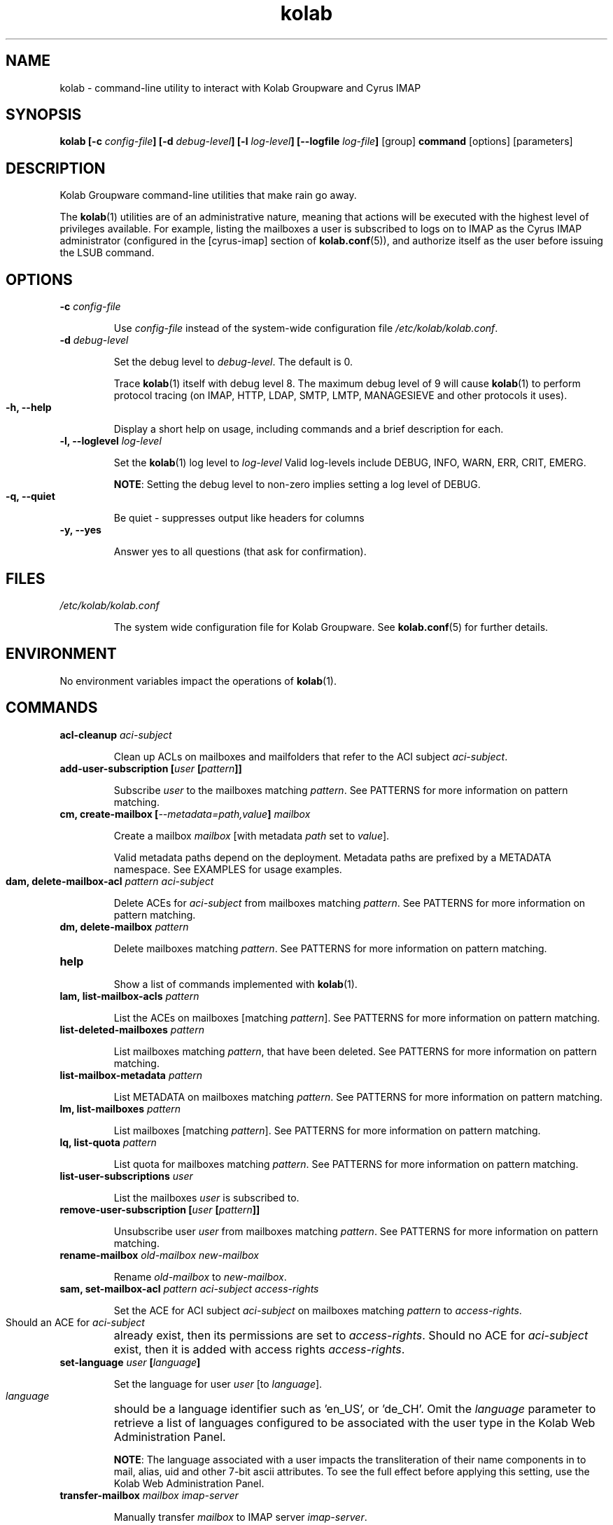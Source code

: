 .TH kolab 1 "November 4, 2012" "version 0.6" "USER COMMANDS"

.SH NAME
kolab \- command-line utility to interact with Kolab Groupware and Cyrus IMAP

.\"
.\"
.\" SYNOPSIS Section
.\"
.\"
.SH SYNOPSIS
.BI "kolab [-c " "config-file" "] [-d " "debug-level" "] [-l " "log-level" "] [--logfile " "log-file" "] "
.RB "[group] " "command " "[options] [parameters]"

.\"
.\"
.\" DESCRIPTION Section
.\"
.\"
.SH DESCRIPTION
Kolab Groupware command-line utilities that make rain go away.
.PP
The
.BR kolab (1)
utilities are of an administrative nature, meaning that actions will be executed with the highest level of privileges available. For example, listing the mailboxes a user is subscribed to logs on to IMAP as the Cyrus IMAP administrator (configured in the [cyrus-imap] section of
.BR kolab.conf (5)),
and authorize itself as the user before issuing the LSUB command.

.\"
.\"
.\" OPTIONS Section
.\"
.\"
.SH OPTIONS

.TP
.BI "\-c " "config-file"

Use
.I config-file
instead of the system-wide configuration file
.IR /etc/kolab/kolab.conf .

.TP
.BI "\-d " "debug-level"

Set the debug level to
.IR debug-level .
The default is 0.

.HP
.RS
Trace
.BR kolab (1)
itself with debug level 8.
The maximum debug level of 9 will cause
.BR kolab (1)
to perform protocol tracing (on IMAP, HTTP, LDAP, SMTP, LMTP, MANAGESIEVE and other protocols it uses).
.RE

.TP
.BI "\-h, \-\-help"

Display a short help on usage, including commands and a brief description for each.

.TP
.BI "\-l, \-\-loglevel " "log-level"

Set the
.BR kolab (1)
log level to
.I log-level
Valid log-levels include DEBUG, INFO, WARN, ERR, CRIT, EMERG.

.HP
.RS
.BR NOTE :
Setting the debug level to non-zero implies setting a log level of DEBUG.
.RE

.TP
.BI "\-q, \-\-quiet"

Be quiet \- suppresses output like headers for columns

.TP
.BI "\-y, \-\-yes"

Answer yes to all questions (that ask for confirmation).

.\"
.\"
.\" FILES Section
.\"
.\"
.SH FILES
.I /etc/kolab/kolab.conf

.RS
The system wide configuration file for Kolab Groupware. See
.BR kolab.conf (5)
for further details.
.RE

.\"
.\"
.\" ENVIRONMENT Section
.\"
.\"
.SH ENVIRONMENT
No environment variables impact the operations of
.BR kolab (1).

.\"
.\"
.\" COMMANDS Section
.\"
.\"
.SH COMMANDS

.TP
.BI "acl-cleanup " "aci-subject"

Clean up ACLs on mailboxes and mailfolders that refer to the ACI subject
.IR aci-subject .

.\" .TP
.\" .BI "add-domain "
.\" Add a domain name space
.\" 
.\" .TP
.\" .BI "add-group "
.\" Add a group
.\" 
.\" .TP
.\" .BI "add-user "
.\" Add a user
.\" 
.TP
.BI "add-user-subscription" " " "[" "user" "" " " "[" pattern "]]"

Subscribe
.I user
to the mailboxes matching
.IR pattern .
See PATTERNS for more information on pattern matching.

.TP
.BI "cm, create-mailbox [" "\-\-metadata=path,value" "] " mailbox

Create a mailbox
.I mailbox
[with metadata
.I path
set to
.IR value ].

.HP
.RS
Valid metadata paths depend on the deployment. Metadata paths are prefixed by a METADATA namespace. See EXAMPLES for usage examples.
.RE

.TP
.BI "dam, delete-mailbox-acl " "pattern aci-subject"

Delete ACEs for
.I aci-subject
from mailboxes matching
.IR pattern .
See PATTERNS for more information on pattern matching.

.\" .TP
.\" .BI "delete-domain"
.\" Delete a domain
.\" 
.\" .TP
.\" .BI "delete-group"
.\" Delete a group
.\" 
.TP
.BI "dm, delete-mailbox " "pattern"

Delete mailboxes matching
.IR pattern .
See PATTERNS for more information on pattern matching.

.\" .TP
.\" .BI "delete-user"
.\" Delete a user
.\" 
.\" .TP
.\" .BI "export-mailbox"
.\" Export a mailbox.
.\" 
.TP
.BI help

Show a list of commands implemented with
.BR kolab (1).

.TP
.BI "lam, list-mailbox-acls " "pattern"

List the ACEs on mailboxes [matching
.IR pattern ].
See PATTERNS for more information on pattern matching.

.TP
.BI "list-deleted-mailboxes " "pattern"

List mailboxes matching
.IR pattern ,
that have been deleted.
See PATTERNS for more information on pattern matching.

.\" .TP
.\" .BI "list-domains"
.\" List domain name spaces
.\" 
.\" .TP
.\" .BI "list-groups"
.\" List groups
.\" 
.TP
.BI "list-mailbox-metadata " "pattern"

List METADATA on mailboxes matching
.IR pattern .
See PATTERNS for more information on pattern matching.

.TP
.BI "lm, list-mailboxes " "pattern"

List mailboxes [matching
.IR pattern ].
See PATTERNS for more information on pattern matching.

.TP
.BI "lq, list-quota " "pattern"

List quota for mailboxes matching
.IR pattern .
See PATTERNS for more information on pattern matching.

.TP
.BI "list-user-subscriptions " "user"

List the mailboxes
.I user
is subscribed to.

.\" .TP
.\" .BI "remove-mail"
.\" 
.TP
.BI "remove-user-subscription [" "user " "[" "pattern" "]]"

Unsubscribe user 
.I user
from mailboxes matching
.IR pattern .
See PATTERNS for more information on pattern matching.

.TP
.BI "rename-mailbox " "old-mailbox new-mailbox"

Rename
.IR "old-mailbox " "to " "new-mailbox" "."

.\" .TP
.\" .BI "role-info"
.\" 
.TP
.BI "sam, set-mailbox-acl " "pattern aci-subject access-rights"

Set the ACE for ACI subject
.I aci-subject
on mailboxes matching
.I pattern
to
.IR access-rights .

.HP
.RS
Should an ACE for
.I aci-subject
already exist, then its permissions are set to
.IR access-rights .
Should no ACE for
.I aci-subject
exist, then it is added with access rights
.IR access-rights .
.RE

.TP
.BI "set-language " "user " "[" "language" "]"

Set the language for user
.I user
[to
.IR language ].

.HP
.RS
.I language
should be a language identifier such as 'en_US', or 'de_CH'.
Omit the
.I language
parameter to retrieve a list of languages configured to be associated with the user type in the Kolab Web Administration Panel.
.PP
.BR NOTE :
The language associated with a user impacts the transliteration of their name components in to mail, alias, uid and other 7-bit ascii attributes. To see the full effect before applying this setting, use the Kolab Web Administration Panel.
.RE

.\" .TP
.\" .BI "set-mail"
.\" 
.\" .TP
.\" .BI "set-mailbox-metadata"
.\" 
.\" .TP
.\" .BI "sq, set-quota"
.\" 
.\" .TP
.\" .BI "sync"
.\" 
.TP
.BI "transfer-mailbox " "mailbox imap-server"

Manually transfer
.I mailbox
to IMAP server
.IR imap-server .

.HP
.RS
In a Cyrus IMAP Murder environment, using LDAP attribute value 'mailHost', transfers a mailbox from one IMAP server to another IMAP server. The client that runs
.BR kolab (1)
MUST be able to connect to the current IMAP backend server in order for the transfer to succeed.
.PP
.BR NOTE :
In default Kolab Groupware deployments, the mailHost LDAP attribute will need to match the IMAP server FQDN the user's INBOX resides on. This command does not update the mailHost LDAP attribute value.
.PP
This command can be used to move a sub-folder to a different server (note that a separate quota root may need to be created), or to correct an environment out-of-sync.
.RE

.TP
.BI "undelete-mailbox " "mailbox " "[" "target-mailbox" "]"

Undelete mailbox
.I mailbox
[to target mailbox
.IR target-mailbox ].

.HP
.RS
Undeletes (restores) the previously deleted mailbox
.I mailbox
(if
.B delete_mode
is set to
.I delayed
in
.BR imapd.conf (5)).
If
.I target-mailbox
is specified, uses
.I target-mailbox
as the root folder to restore the previously deleted mailbox to.
Otherwise, restores the mailbox
.I mailbox
to its original location (from which it was deleted).
.RE

.\" .TP
.\" .BI "user-info"
.\" 
.SS SIEVE COMMANDS
.BR kolab (1)
includes a set of sub-commands for Sieve script management.

.TP
.BI "list " "user"

List the Sieve scripts for user
.IR user .

.HP
.RS
Lists the names of the Sieve scripts for user
.IR user ,
and indicates which script is activated (the script that is executed on LMTP mail delivery to the user's mailbox).
.PP
.BR NOTE :
This script does NOT check the syntax of each script, nor does it determine which scripts reside in the user's personal Sieve namespace but are not active AND not included in any other script. See the
.BR "kolab" "(1) " "sieve test"
.I user
command to get that information.
.RE

.TP
.BI "put " "user script-file " "[" "script-name" "]"

Add a new Sieve script with contents
.I script-file
under title
.I script-name
for user
.IR user .
If
.I script-name
is not specified, the basename of
.I script-file
is used.

.TP
.BI "refresh " "user"

Refresh the Sieve scripts for user
.IR user ,
using the Sieve script management conventions outlined in Kolab Enhancement Proposal #14 (https://wiki.kolab.org/KEP:14).

.TP
.BI "test " "user"

Test the Sieve scripts for user
.IR user .

.SS PATTERNS
Patterns matching mailboxes currently accept two wildcard types:

.TP
.B "%"
.HP
.RS
Used to match one level of folders.
.RE

.TP
.B "*"
.HP
.RS
Used to match all (sub-)levels of folders.
.RE

.SH EXAMPLES

.TP
Subscribe user john.doe@example.org to all mailboxes in the shared namespace:

.B kolab add-user-subscription john.doe@example.org shared/*@example.org

.TP
Create a new calendar folder "Private Calendar" for user john.doe@example.org:

.B kolab create-mailbox --metadata=/shared/vendor/kolab/folder-type,event 'user/john.doe/Private Calendar@example.org'

.HP
.RS
.BR NOTE :
The
.I mailbox
command-line parameter 'user/john.doe/Private Calendar@example.org' needs to be quoted, as it contains a space character.

.BR NOTE :
Setting folder metadata should adhere to RFC standards and, for Kolab Groupware deployments, Kolab Enhancement Proposal #17 (https://wiki.kolab.org/KEP:17).

For any given deployment, valid custom metadata paths are listed in
.BR /etc/imapd.annotations.conf .
.RE

.HP
List top-level user mailboxes for the example.org authorization realm:

.B "kolab list-mailboxes user/%@example.org"

.HP
List top-level mailboxes outside any particular authorization realm:

.B "kolab list-mailboxes user/%"

.HP
List mailboxes for user john.doe@example.org:

.B "kolab list-mailboxes user/john.doe/*@example.org"

.RS
.BR NOTE :
The mailbox user/john.doe@example.org itself is not included in the output for this example command.
.RE

.SH DIAGNOSTICS

.SH ADDITIONAL READING
Additional documentation for Kolab Groupware is available on https://docs.kolab.org

.SH BUGS
You are kindly requested to log bugs against
.B pykolab
in https://issues.kolab.org

.SH AUTHOR
Jeroen van Meeuwen (Kolab Systems) <vanmeeuwen@kolabsys.com>

.SH SEE ALSO
.B kolab.conf(5)
